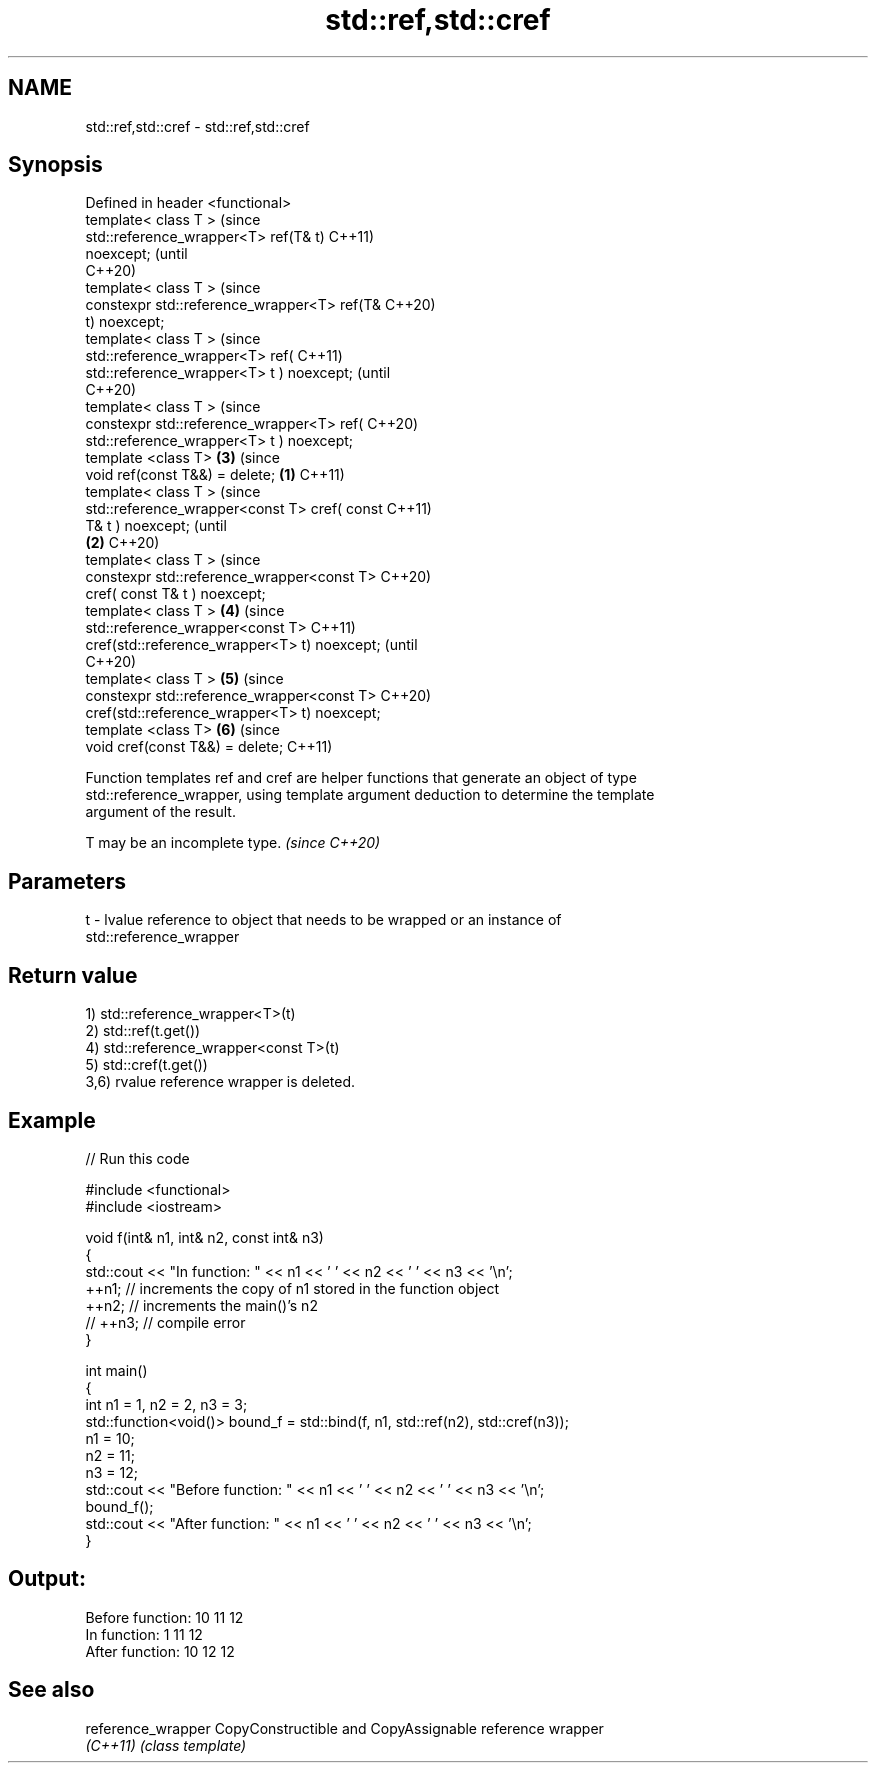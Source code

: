 .TH std::ref,std::cref 3 "2021.11.17" "http://cppreference.com" "C++ Standard Libary"
.SH NAME
std::ref,std::cref \- std::ref,std::cref

.SH Synopsis
   Defined in header <functional>
   template< class T >                                  (since
   std::reference_wrapper<T> ref(T& t)                  C++11)
   noexcept;                                            (until
                                                        C++20)
   template< class T >                                  (since
   constexpr std::reference_wrapper<T> ref(T&           C++20)
   t) noexcept;
   template< class T >                                          (since
   std::reference_wrapper<T> ref(                               C++11)
   std::reference_wrapper<T> t ) noexcept;                      (until
                                                                C++20)
   template< class T >                                          (since
   constexpr std::reference_wrapper<T> ref(                     C++20)
   std::reference_wrapper<T> t ) noexcept;
   template <class T>                                   \fB(3)\fP     (since
   void ref(const T&&) = delete;                \fB(1)\fP             C++11)
   template< class T >                                                  (since
   std::reference_wrapper<const T> cref( const                          C++11)
   T& t ) noexcept;                                                     (until
                                                    \fB(2)\fP                 C++20)
   template< class T >                                                  (since
   constexpr std::reference_wrapper<const T>                            C++20)
   cref( const T& t ) noexcept;
   template< class T >                                  \fB(4)\fP                     (since
   std::reference_wrapper<const T>                                              C++11)
   cref(std::reference_wrapper<T> t) noexcept;                                  (until
                                                                                C++20)
   template< class T >                                          \fB(5)\fP             (since
   constexpr std::reference_wrapper<const T>                                    C++20)
   cref(std::reference_wrapper<T> t) noexcept;
   template <class T>                                                   \fB(6)\fP     (since
   void cref(const T&&) = delete;                                               C++11)

   Function templates ref and cref are helper functions that generate an object of type
   std::reference_wrapper, using template argument deduction to determine the template
   argument of the result.

   T may be an incomplete type. \fI(since C++20)\fP

.SH Parameters

   t - lvalue reference to object that needs to be wrapped or an instance of
       std::reference_wrapper

.SH Return value

   1) std::reference_wrapper<T>(t)
   2) std::ref(t.get())
   4) std::reference_wrapper<const T>(t)
   5) std::cref(t.get())
   3,6) rvalue reference wrapper is deleted.

.SH Example


// Run this code

 #include <functional>
 #include <iostream>

 void f(int& n1, int& n2, const int& n3)
 {
     std::cout << "In function: " << n1 << ' ' << n2 << ' ' << n3 << '\\n';
     ++n1; // increments the copy of n1 stored in the function object
     ++n2; // increments the main()'s n2
     // ++n3; // compile error
 }

 int main()
 {
     int n1 = 1, n2 = 2, n3 = 3;
     std::function<void()> bound_f = std::bind(f, n1, std::ref(n2), std::cref(n3));
     n1 = 10;
     n2 = 11;
     n3 = 12;
     std::cout << "Before function: " << n1 << ' ' << n2 << ' ' << n3 << '\\n';
     bound_f();
     std::cout << "After function: " << n1 << ' ' << n2 << ' ' << n3 << '\\n';
 }

.SH Output:

 Before function: 10 11 12
 In function: 1 11 12
 After function: 10 12 12

.SH See also

   reference_wrapper CopyConstructible and CopyAssignable reference wrapper
   \fI(C++11)\fP           \fI(class template)\fP
